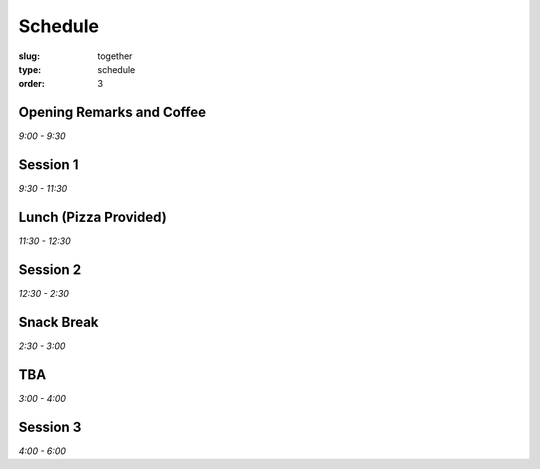 Schedule
########
:slug: together
:type: schedule
:order: 3

Opening Remarks and Coffee
--------------------------
*9:00 - 9:30*

Session 1
---------
*9:30 - 11:30*

Lunch (Pizza Provided)
----------------------
*11:30 - 12:30*

Session 2
---------
*12:30 - 2:30*

Snack Break
-----------
*2:30 - 3:00*

TBA
---
*3:00 - 4:00*

Session 3
---------
*4:00 - 6:00*



